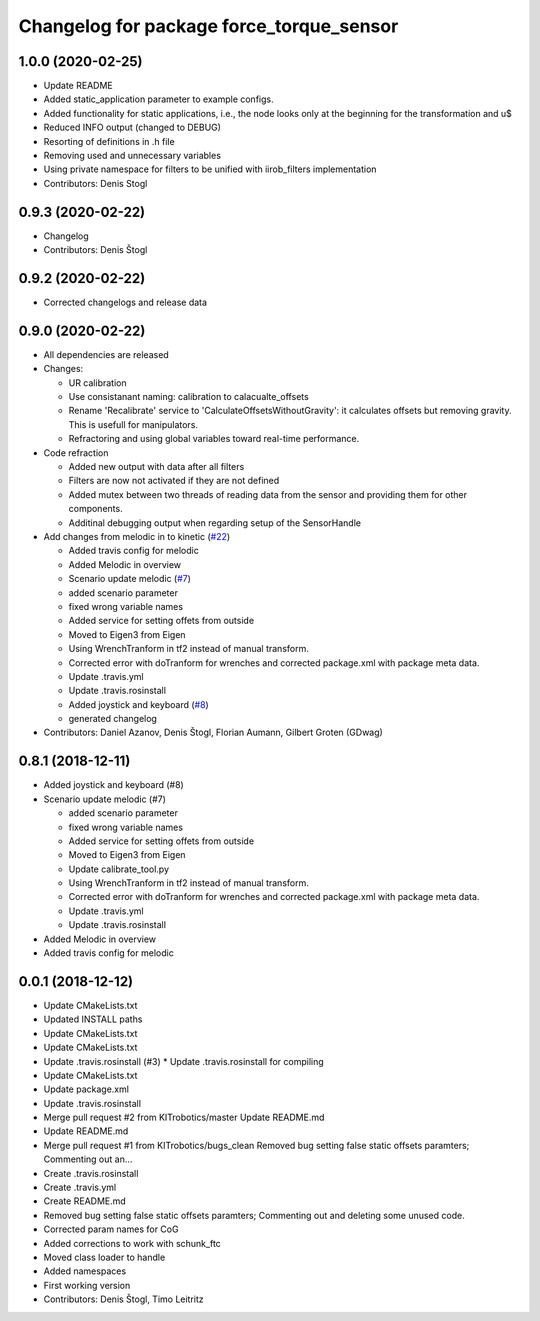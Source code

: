 ^^^^^^^^^^^^^^^^^^^^^^^^^^^^^^^^^^^^^^^^^
Changelog for package force_torque_sensor
^^^^^^^^^^^^^^^^^^^^^^^^^^^^^^^^^^^^^^^^^

1.0.0 (2020-02-25)
------------------
* Update README
* Added static_application parameter to example configs.
* Added functionality for static applications, i.e., the node looks only at the beginning for the transformation and u$
* Reduced INFO output (changed to DEBUG)
* Resorting of definitions in .h file
* Removing used and unnecessary variables
* Using private namespace for filters to be unified with iirob_filters implementation
* Contributors: Denis Stogl

0.9.3 (2020-02-22)
------------------
* Changelog
* Contributors: Denis Štogl

0.9.2 (2020-02-22)
------------------
* Corrected changelogs and release data

0.9.0 (2020-02-22)
------------------
* All dependencies are released
* Changes:

  * UR calibration
  * Use consistanant naming: calibration to calacualte\_offsets
  * Rename 'Recalibrate' service to 'CalculateOffsetsWithoutGravity': it calculates offsets but removing gravity. This is usefull for manipulators.
  * Refractoring and using global variables toward real-time performance.
  
* Code refraction

  * Added new output with data after all filters
  * Filters are now not activated if they are not defined
  * Added mutex between two threads of reading data from the sensor and providing them for other components.
  * Additinal debugging output when regarding setup of the SensorHandle
  
* Add changes from melodic in to kinetic (`#22 <https://github.com/KITrobotics/force_torque_sensor/issues/22>`_)

  * Added travis config for melodic
  * Added Melodic in overview
  * Scenario update melodic (`#7 <https://github.com/KITrobotics/force_torque_sensor/issues/7>`_)
  * added scenario parameter
  * fixed wrong variable names
  * Added service for setting offets from outside
  * Moved to Eigen3 from Eigen
  * Using WrenchTranform in tf2 instead of manual transform.
  * Corrected error with doTranform for wrenches and corrected package.xml with package meta data.
  * Update .travis.yml
  * Update .travis.rosinstall
  * Added joystick and keyboard (`#8 <https://github.com/KITrobotics/force_torque_sensor/issues/8>`_)
  * generated changelog 
* Contributors: Daniel Azanov, Denis Štogl, Florian Aumann, Gilbert Groten (GDwag)
    

0.8.1 (2018-12-11)
------------------
* Added joystick and keyboard (#8)
* Scenario update melodic (#7)

  * added scenario parameter
  * fixed wrong variable names
  * Added service for setting offets from outside
  * Moved to Eigen3 from Eigen
  * Update calibrate_tool.py
  * Using WrenchTranform in tf2 instead of manual transform.
  * Corrected error with doTranform for wrenches and corrected package.xml with package meta data.
  * Update .travis.yml
  * Update .travis.rosinstall

* Added Melodic in overview
* Added travis config for melodic


0.0.1 (2018-12-12)
------------------
* Update CMakeLists.txt
* Updated INSTALL paths
* Update CMakeLists.txt
* Update CMakeLists.txt
* Update .travis.rosinstall (#3)
  * Update .travis.rosinstall for compiling
* Update CMakeLists.txt
* Update package.xml
* Update .travis.rosinstall
* Merge pull request #2 from KITrobotics/master
  Update README.md
* Update README.md
* Merge pull request #1 from KITrobotics/bugs_clean
  Removed bug setting false static offsets paramters; Commenting out an…
* Create .travis.rosinstall
* Create .travis.yml
* Create README.md
* Removed bug setting false static offsets paramters; Commenting out and deleting some unused code.
* Corrected param names for CoG
* Added corrections to work with schunk_ftc
* Moved class loader to handle
* Added namespaces
* First working version
* Contributors: Denis Štogl, Timo Leitritz
